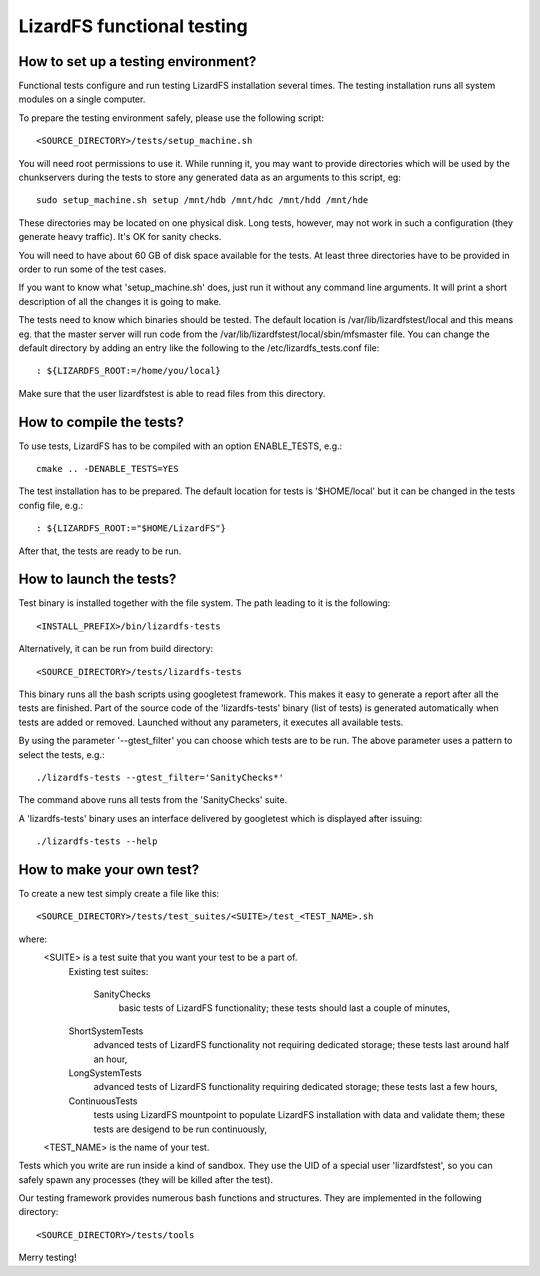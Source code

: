.. _functional_tests:

****************************
LizardFS functional testing
****************************


How to set up a testing environment?
=====================================

Functional tests configure and run testing LizardFS installation several times.
The testing installation runs all system modules on a single computer.

To prepare the testing environment safely, please use the following script::

  <SOURCE_DIRECTORY>/tests/setup_machine.sh

You will need root permissions to use it. While running it, you may want to
provide directories which will be used by the chunkservers during the tests to
store any generated data as an arguments to this script, eg::

  sudo setup_machine.sh setup /mnt/hdb /mnt/hdc /mnt/hdd /mnt/hde

These directories may be located on one physical disk. Long tests, however,
may not work in such a configuration (they generate heavy traffic). It's OK
for sanity checks.

You will need to have about 60 GB of disk space available for the tests.
At least three directories have to be provided in order to run some of the
test cases.

.. note: Remember that the user 'lizardfstest' needs permissions to write
   files in these directories. All the contents of these directories will be
   erased during tests.

If you want to know what 'setup_machine.sh' does, just run it without any
command line arguments. It will print a short description of all the changes
it is going to make.

The tests need to know which binaries should be tested. The default location is
/var/lib/lizardfstest/local and this means eg. that the master server will run
code from the /var/lib/lizardfstest/local/sbin/mfsmaster file. You can change
the default directory by adding an entry like the following to the
/etc/lizardfs_tests.conf file::

  : ${LIZARDFS_ROOT:=/home/you/local}

Make sure that the user lizardfstest is able to read files from this directory.

How to compile the tests?
=========================

To use tests, LizardFS has to be compiled with an option ENABLE_TESTS, e.g.::

  cmake .. -DENABLE_TESTS=YES

The test installation has to be prepared. The default location for tests is
'$HOME/local' but it can be changed in the tests config file, e.g.::

  : ${LIZARDFS_ROOT:="$HOME/LizardFS"}

After that, the tests are ready to be run.

How to launch the tests?
========================

Test binary is installed together with the file system. The path leading to it
is the following::

  <INSTALL_PREFIX>/bin/lizardfs-tests

Alternatively, it can be run from build directory::

  <SOURCE_DIRECTORY>/tests/lizardfs-tests

This binary runs all the bash scripts using googletest framework. This makes
it easy to generate a report after all the tests are finished. Part of the
source code of the 'lizardfs-tests' binary (list of tests) is generated
automatically when tests are added or removed. Launched without any
parameters, it executes all available tests.

By using the parameter '--gtest_filter' you can choose which tests are to be
run. The above parameter uses a pattern to select the tests, e.g.::

  ./lizardfs-tests --gtest_filter='SanityChecks*'

The command above runs all tests from the 'SanityChecks' suite.

A 'lizardfs-tests' binary uses an interface delivered by googletest which is
displayed after issuing::

    ./lizardfs-tests --help


How to make your own test?
==========================

To create a new test simply create a file like this::

  <SOURCE_DIRECTORY>/tests/test_suites/<SUITE>/test_<TEST_NAME>.sh

where:
    <SUITE> is a test suite that you want your test to be a part of.
        Existing test suites:

         SanityChecks
          basic tests of LizardFS functionality; these tests
          should last a couple of minutes,

        ShortSystemTests
          advanced tests of LizardFS functionality not requiring
          dedicated storage; these tests last around half an hour,

        LongSystemTests
           advanced tests of LizardFS functionality requiring dedicated
           storage; these tests last a few hours,

        ContinuousTests
           tests using LizardFS mountpoint to populate LizardFS
           installation with data and validate them;
           these tests are desigend to be run continuously,

    <TEST_NAME> is the name of your test.

Tests which you write are run inside a kind of sandbox. They use the UID
of a special user 'lizardfstest', so you can safely spawn any processes
(they will be killed after the test).

Our testing framework provides numerous bash functions and structures. They are
implemented in the following directory::

  <SOURCE_DIRECTORY>/tests/tools

Merry testing!
